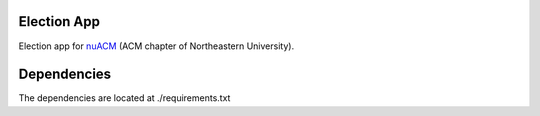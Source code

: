 Election App
============

Election app for nuACM_ (ACM chapter of Northeastern University).

.. _nuACM: http://acm.ccs.neu.edu/

Dependencies
============

The dependencies are located at ./requirements.txt
